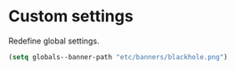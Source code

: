 * Custom settings

  Redefine global settings.

  #+begin_src emacs-lisp
    (setq globals--banner-path "etc/banners/blackhole.png")
  #+end_src
